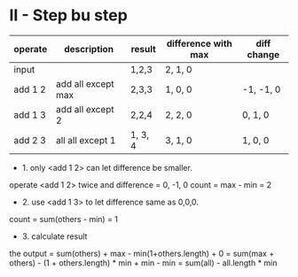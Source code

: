 * II - Step bu step
  
| operate | description        | result  | difference with max | diff change |
|---------+--------------------+---------+---------------------+-------------|
| input   |                    | 1,2,3   | 2, 1, 0             |             |
| add 1 2 | add all except max | 2,3,3   | 1, 0, 0             | -1, -1, 0   |
| add 1 3 | add all except 2   | 2,2,4   | 2, 2, 0             | 0, 1, 0     |
| add 2 3 | all all except 1   | 1, 3, 4 | 3, 1, 0             | 1, 0, 0     |

+ 1. only <add 1 2> can let difference be smaller.
operate <add 1 2> twice and difference = 0, -1, 0
count = max - min
      = 2

+ 2. use <add 1 3> to let difference same as 0,0,0.
count = sum(others - min) 
      = 1

+ 3. calculate result
the output = sum(others) + max - min(1+others.length) + 0
           = sum(max + others) - (1 + others.length) * min + min - min
           = sum(all) - all.length * min
             
